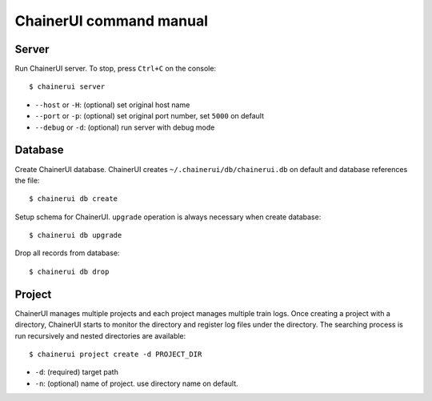 .. _cmd:

ChainerUI command manual
========================

.. _cmd_server:

Server
------

Run ChainerUI server. To stop, press ``Ctrl+C`` on the console::

  $ chainerui server

* ``--host`` or ``-H``: (optional) set original host name
* ``--port`` or ``-p``: (optional) set original port number, set ``5000`` on default
* ``--debug`` or ``-d``: (optional) run server with debug mode


.. _cmd_database:

Database
--------

Create ChainerUI database. ChainerUI creates ``~/.chainerui/db/chainerui.db`` on default and database references the file::

  $ chainerui db create

Setup schema for ChainerUI. ``upgrade`` operation is always necessary when create database::

  $ chainerui db upgrade

Drop all records from database::

  $ chainerui db drop


.. _cmd_project:

Project
-------

ChainerUI manages multiple projects and each project manages multiple train logs. Once creating a project with a directory, ChainerUI starts to monitor the directory and register log files under the directory. The searching process is run recursively and nested directories are available::

  $ chainerui project create -d PROJECT_DIR

* ``-d``: (required) target path
* ``-n``: (optional) name of project. use directory name on default.
